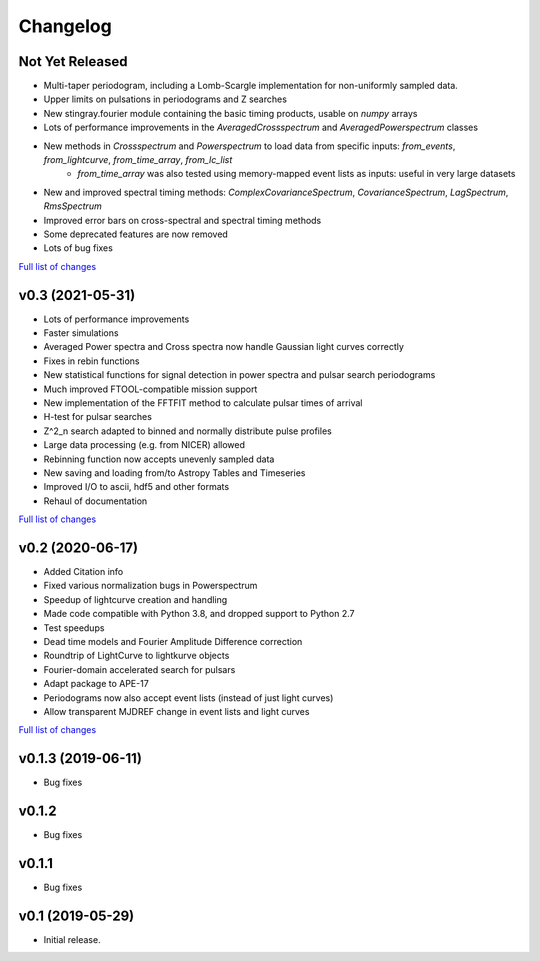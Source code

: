 Changelog
=========

Not Yet Released
----------------

- Multi-taper periodogram, including a Lomb-Scargle implementation for non-uniformly sampled data.
- Upper limits on pulsations in periodograms and Z searches
- New stingray.fourier module containing the basic timing products, usable on `numpy` arrays
- Lots of performance improvements in the `AveragedCrossspectrum` and `AveragedPowerspectrum` classes
- New methods in `Crossspectrum` and `Powerspectrum` to load data from specific inputs: `from_events`, `from_lightcurve`, `from_time_array`, `from_lc_list`
    - `from_time_array` was also tested using memory-mapped event lists as inputs: useful in very large datasets
- New and improved spectral timing methods: `ComplexCovarianceSpectrum`, `CovarianceSpectrum`, `LagSpectrum`, `RmsSpectrum`
- Improved error bars on cross-spectral and spectral timing methods
- Some deprecated features are now removed
- Lots of bug fixes

`Full list of changes`__

__ https://github.com/StingraySoftware/stingray/compare/v0.3...main

v0.3 (2021-05-31)
-----------------

- Lots of performance improvements
- Faster simulations
- Averaged Power spectra and Cross spectra now handle Gaussian light curves correctly
- Fixes in rebin functions
- New statistical functions for signal detection in power spectra and pulsar search periodograms
- Much improved FTOOL-compatible mission support
- New implementation of the FFTFIT method to calculate pulsar times of arrival
- H-test for pulsar searches
- Z^2_n search adapted to binned and normally distribute pulse profiles
- Large data processing (e.g. from NICER) allowed
- Rebinning function now accepts unevenly sampled data
- New saving and loading from/to Astropy Tables and Timeseries
- Improved I/O to ascii, hdf5 and other formats
- Rehaul of documentation

`Full list of changes`__

__ https://github.com/StingraySoftware/stingray/compare/v0.2...v0.3

v0.2 (2020-06-17)
-----------------

- Added Citation info
- Fixed various normalization bugs in Powerspectrum
- Speedup of lightcurve creation and handling
- Made code compatible with Python 3.8, and dropped support to Python 2.7
- Test speedups
- Dead time models and Fourier Amplitude Difference correction
- Roundtrip of LightCurve to lightkurve objects
- Fourier-domain accelerated search for pulsars
- Adapt package to APE-17
- Periodograms now also accept event lists (instead of just light curves)
- Allow transparent MJDREF change in event lists and light curves

`Full list of changes`__

__ https://github.com/StingraySoftware/stingray/compare/v0.1.3...v0.2

v0.1.3 (2019-06-11)
-------------------

- Bug fixes

v0.1.2
------

- Bug fixes

v0.1.1
------

- Bug fixes

v0.1 (2019-05-29)
-----------------

- Initial release.
